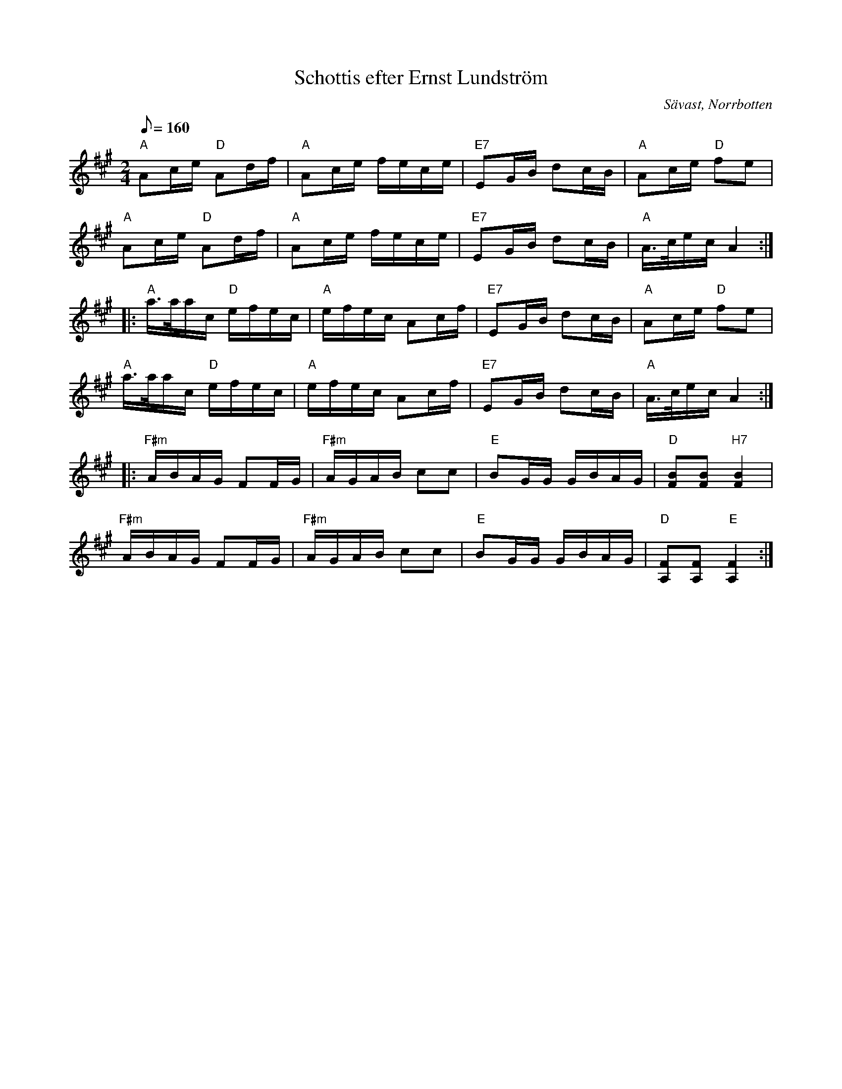 %%abc-charset utf-8

X:1
T:Schottis efter Ernst Lundström
R:Schottis
Z:C-G Magnusson, 2008-10-04
O:Sävast, Norrbotten
D:[[Norrlåtar]] - Framtidshopp (1980)
N:Tredje reprisen av Hans Sandin
M:2/4
L:1/16
Q:1/8=160
K:A
"A" A2ce "D" A2df | "A" A2ce fece | "E7" E2GB d2cB | "A" A2ce "D" f2e2 |
"A" A2ce "D" A2df | "A" A2ce fece | "E7" E2GB d2cB | "A" A>cec A4 :|
|: "A" a>aac "D" efec | "A" efec A2cf | "E7" E2GB d2cB | "A" A2ce "D" f2e2 |
"A" a>aac "D" efec | "A" efec A2cf | "E7" E2GB d2cB | "A" A>cec A4 :|
|: "F#m" ABAG F2FG | "F#m" AGAB c2c2 | "E" B2GG GBAG | "D" [B2F2][B2F2] "H7" [B4F4] |
"F#m" ABAG F2FG | "F#m" AGAB c2c2 | "E" B2GG GBAG | "D" [F2A,2][F2A,2] "E" [F4A,4] :|

